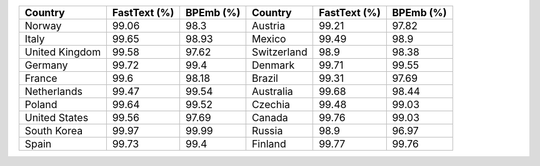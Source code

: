 .. list-table::
		:header-rows: 1

		*	- Country
			- FastText (%)
			- BPEmb (%)
			- Country
			- FastText (%)
			- BPEmb (%)
		*	- Norway
			- 99.06
			- 98.3
			- Austria
			- 99.21
			- 97.82
		*	- Italy
			- 99.65
			- 98.93
			- Mexico
			- 99.49
			- 98.9
		*	- United Kingdom
			- 99.58
			- 97.62
			- Switzerland
			- 98.9
			- 98.38
		*	- Germany
			- 99.72
			- 99.4
			- Denmark
			- 99.71
			- 99.55
		*	- France
			- 99.6
			- 98.18
			- Brazil
			- 99.31
			- 97.69
		*	- Netherlands
			- 99.47
			- 99.54
			- Australia
			- 99.68
			- 98.44
		*	- Poland
			- 99.64
			- 99.52
			- Czechia
			- 99.48
			- 99.03
		*	- United States
			- 99.56
			- 97.69
			- Canada
			- 99.76
			- 99.03
		*	- South Korea
			- 99.97
			- 99.99
			- Russia
			- 98.9
			- 96.97
		*	- Spain
			- 99.73
			- 99.4
			- Finland
			- 99.77
			- 99.76
